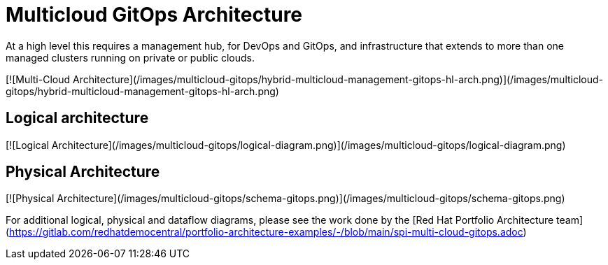 :_content-type: CONCEPT

[id="multicloud-gitops-architecture_{context}"]
= Multicloud GitOps Architecture

At a high level this requires a management hub, for DevOps and GitOps, and infrastructure that extends to more than one managed clusters running on private or public clouds.

[![Multi-Cloud Architecture](/images/multicloud-gitops/hybrid-multicloud-management-gitops-hl-arch.png)](/images/multicloud-gitops/hybrid-multicloud-management-gitops-hl-arch.png)

== Logical architecture

[![Logical Architecture](/images/multicloud-gitops/logical-diagram.png)](/images/multicloud-gitops/logical-diagram.png)

== Physical Architecture

[![Physical Architecture](/images/multicloud-gitops/schema-gitops.png)](/images/multicloud-gitops/schema-gitops.png)

For additional logical, physical and dataflow diagrams, please see the work done by the [Red Hat Portfolio Architecture team](https://gitlab.com/redhatdemocentral/portfolio-architecture-examples/-/blob/main/spi-multi-cloud-gitops.adoc)
